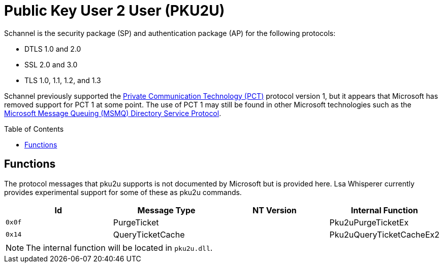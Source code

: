 ifdef::env-github[]
:note-caption: :pencil2:
endif::[]

= Public Key User 2 User (PKU2U)
:toc: macro

Schannel is the security package (SP) and authentication package (AP) for the following protocols:

* DTLS 1.0 and 2.0
* SSL 2.0 and 3.0
* TLS 1.0, 1.1, 1.2, and 1.3

Schannel previously supported the https://datatracker.ietf.org/doc/html/draft-benaloh-pct-00.txt[Private Communication Technology (PCT)] protocol version 1, but it appears that Microsoft has removed support for PCT 1 at some point.
The use of PCT 1 may still be found in other Microsoft technologies such as the https://learn.microsoft.com/en-us/openspecs/windows_protocols/ms-mqds/460c070d-8115-4361-95f5-e92df34c5bf8[Microsoft Message Queuing (MSMQ) Directory Service Protocol].

toc::[]

== Functions

The protocol messages that pku2u supports is not documented by Microsoft but is provided here.
Lsa Whisperer currently provides experimental support for some of these as pku2u commands.

[%header]
|===
| Id     | Message Type     | NT Version | Internal Function
| `0x0f` | PurgeTicket      |            | Pku2uPurgeTicketEx
| `0x14` | QueryTicketCache |            | Pku2uQueryTicketCacheEx2
|===

NOTE: The internal function will be located in `pku2u.dll`.